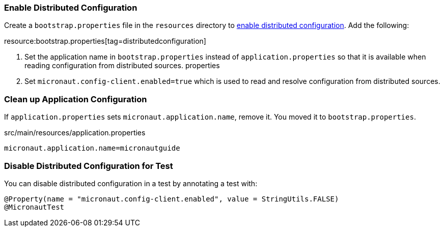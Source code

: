 === Enable Distributed Configuration

Create a `bootstrap.properties` file in the `resources` directory to https://docs.micronaut.io/latest/guide/#bootstrap[enable distributed configuration].
Add the following:

resource:bootstrap.properties[tag=distributedconfiguration]

<1> Set the application name in `bootstrap.properties` instead of `application.properties` so that it is available when reading configuration from distributed sources.
properties
<2> Set `micronaut.config-client.enabled=true` which is used to read and resolve configuration from distributed sources.

=== Clean up Application Configuration

If `application.properties` sets `micronaut.application.name`, remove it. You moved it to `bootstrap.properties`.

[,diff]
.src/main/resources/application.properties
----
micronaut.application.name=micronautguide
----

=== Disable Distributed Configuration for Test

You can disable distributed configuration in a test by annotating a test with:

[source, java]
----
@Property(name = "micronaut.config-client.enabled", value = StringUtils.FALSE)
@MicronautTest
----